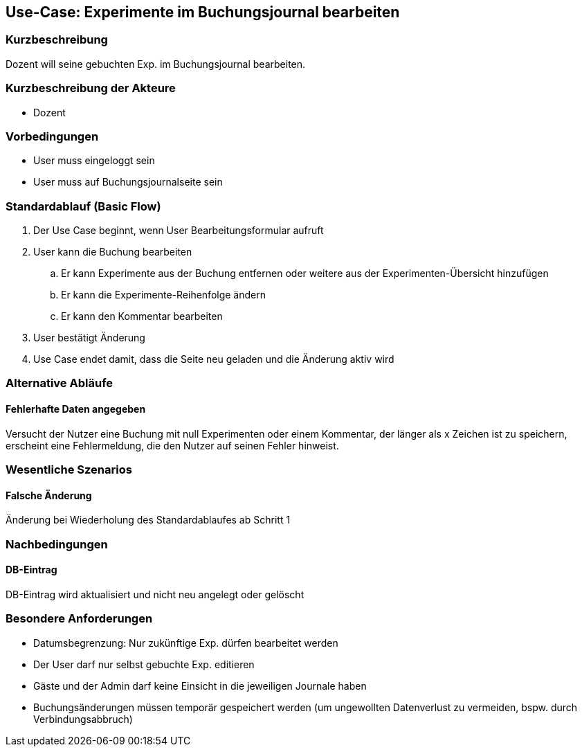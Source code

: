 //Nutzen Sie dieses Template als Grundlage für die Spezifikation *einzelner* Use-Cases. Diese lassen sich dann per Include in das Use-Case Model Dokument einbinden (siehe Beispiel dort).
== Use-Case: Experimente im Buchungsjournal bearbeiten
===	Kurzbeschreibung
Dozent will seine gebuchten Exp. im Buchungsjournal bearbeiten.

===	Kurzbeschreibung der Akteure
* Dozent

=== Vorbedingungen
//Vorbedingungen müssen erfüllt, damit der Use Case beginnen kann, z.B. Benutzer ist angemeldet, Warenkorb ist nicht leer...
* User muss eingeloggt sein
* User muss auf Buchungsjournalseite sein

=== Standardablauf (Basic Flow)
//Der Standardablauf definiert die Schritte für den Erfolgsfall ("Happy Path")

. Der Use Case beginnt, wenn User Bearbeitungsformular aufruft
. User kann die Buchung bearbeiten 
.. Er kann Experimente aus der Buchung entfernen oder weitere aus der Experimenten-Übersicht hinzufügen
.. Er kann die Experimente-Reihenfolge ändern
.. Er kann den Kommentar bearbeiten 
. User bestätigt Änderung
. Use Case endet damit, dass die Seite neu geladen und die Änderung aktiv wird

=== Alternative Abläufe

==== Fehlerhafte Daten angegeben 

Versucht der Nutzer eine Buchung mit null Experimenten oder einem Kommentar, der länger als x Zeichen ist zu speichern, erscheint eine Fehlermeldung, die den Nutzer auf seinen Fehler hinweist. 
//Nutzen Sie alternative Abläufe für Fehlerfälle, Ausnahmen und Erweiterungen zum Standardablauf
//--- keine alternative Abläufe ---

//=== Unterabläufe (subflows)
//Nutzen Sie Unterabläufe, um wiederkehrende Schritte auszulagern
//--- keine Unterabläufe ---

=== Wesentliche Szenarios
//Szenarios sind konkrete Instanzen eines Use Case, d.h. mit einem konkreten Akteur und einem konkreten Durchlauf der o.g. Flows. Szenarios können als Vorstufe für die Entwicklung von Flows und/oder zu deren Validierung verwendet werden.
==== Falsche Änderung
Änderung bei Wiederholung des Standardablaufes ab Schritt 1

===	Nachbedingungen
//Nachbedingungen beschreiben das Ergebnis des Use Case, z.B. einen bestimmten Systemzustand.
==== DB-Eintrag
DB-Eintrag wird aktualisiert und nicht neu angelegt oder gelöscht

=== Besondere Anforderungen
//Besondere Anforderungen können sich auf nicht-funktionale Anforderungen wie z.B. einzuhaltende Standards, Qualitätsanforderungen oder Anforderungen an die Benutzeroberfläche beziehen.
* Datumsbegrenzung: Nur zukünftige Exp. dürfen bearbeitet werden
* Der User darf nur selbst gebuchte Exp. editieren
* Gäste und der Admin darf keine Einsicht in die jeweiligen Journale haben
* Buchungsänderungen müssen temporär gespeichert werden (um ungewollten Datenverlust zu vermeiden, bspw. durch Verbindungsabbruch)

